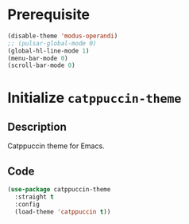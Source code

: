 * Prerequisite
#+begin_src emacs-lisp
  (disable-theme 'modus-operandi)
  ;; (pulsar-global-mode 0)
  (global-hl-line-mode 1)
  (menu-bar-mode 0)
  (scroll-bar-mode 0)
#+end_src
* Initialize =catppuccin-theme=
** Description
Catppuccin theme for Emacs.
** Code
#+begin_src emacs-lisp
  (use-package catppuccin-theme
	:straight t
	:config
	(load-theme 'catppuccin t))
#+end_src
